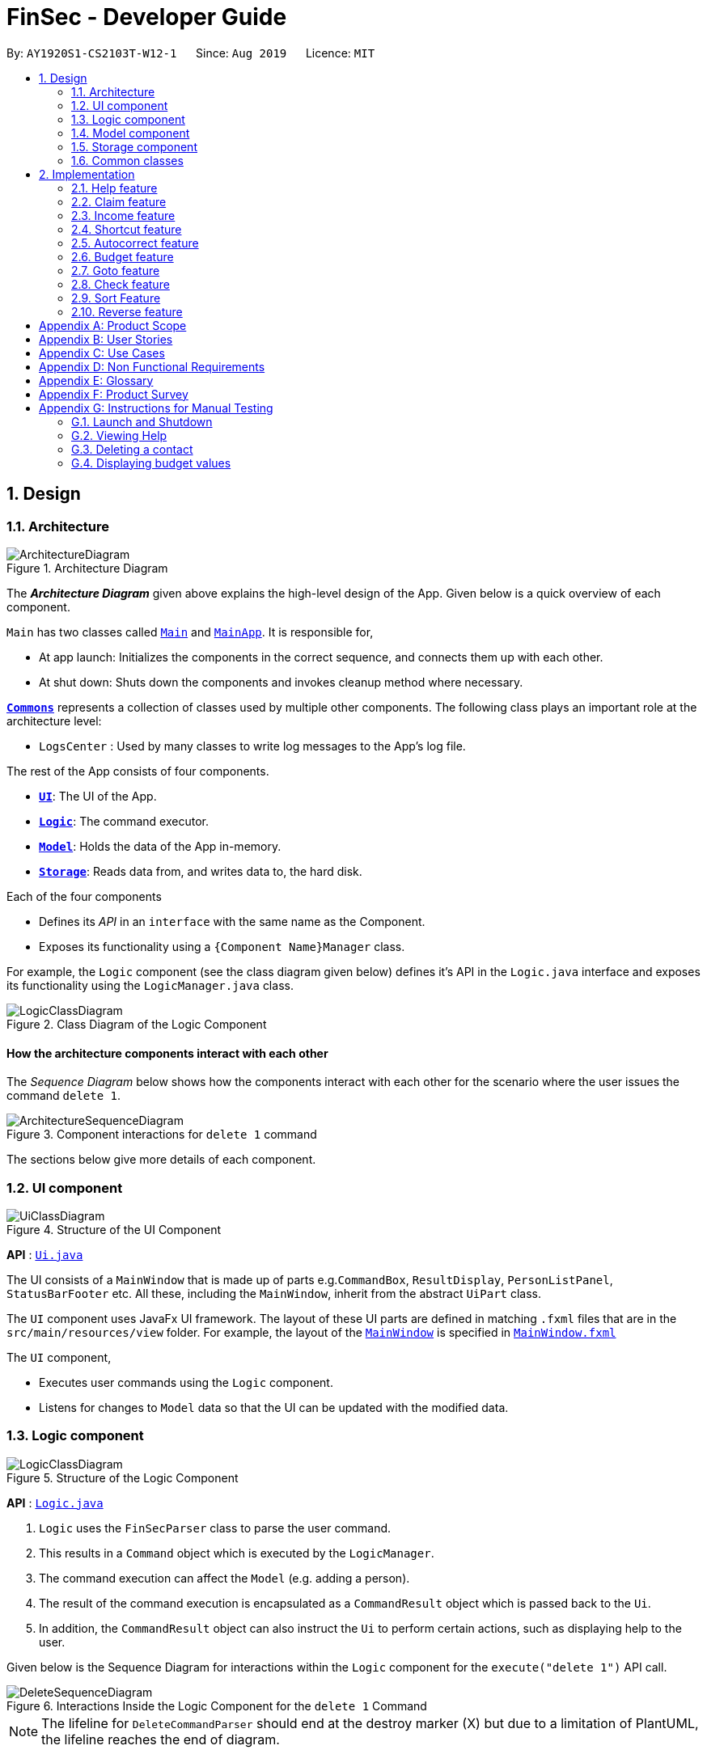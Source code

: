 = FinSec - Developer Guide
:site-section: DeveloperGuide
:toc:
:toc-title:
:toc-placement: preamble
:sectnums:
:imagesDir: images
:stylesDir: stylesheets
:xrefstyle: full
ifdef::env-github[]
:tip-caption: :bulb:
:note-caption: :information_source:
:warning-caption: :warning:
endif::[]
:repoURL: https://github.com/AY1920S1-CS2103T-W12-1/main

By: `AY1920S1-CS2103T-W12-1`      Since: `Aug 2019`      Licence: `MIT`

== Design

[[Design-Architecture]]
=== Architecture

.Architecture Diagram
image::ArchitectureDiagram.png[]

The *_Architecture Diagram_* given above explains the high-level design of the App. Given below is a quick overview of each component.

`Main` has two classes called link:{repoURL}/src/main/java/seedu/address/Main.java[`Main`] and link:{repoURL}/src/main/java/seedu/address/MainApp.java[`MainApp`]. It is responsible for,

* At app launch: Initializes the components in the correct sequence, and connects them up with each other.
* At shut down: Shuts down the components and invokes cleanup method where necessary.

<<Design-Commons,*`Commons`*>> represents a collection of classes used by multiple other components.
The following class plays an important role at the architecture level:

* `LogsCenter` : Used by many classes to write log messages to the App's log file.

The rest of the App consists of four components.

* <<Design-Ui,*`UI`*>>: The UI of the App.
* <<Design-Logic,*`Logic`*>>: The command executor.
* <<Design-Model,*`Model`*>>: Holds the data of the App in-memory.
* <<Design-Storage,*`Storage`*>>: Reads data from, and writes data to, the hard disk.

Each of the four components

* Defines its _API_ in an `interface` with the same name as the Component.
* Exposes its functionality using a `{Component Name}Manager` class.

For example, the `Logic` component (see the class diagram given below) defines it's API in the `Logic.java` interface and exposes its functionality using the `LogicManager.java` class.

.Class Diagram of the Logic Component
image::LogicClassDiagram.png[]

[discrete]
==== How the architecture components interact with each other

The _Sequence Diagram_ below shows how the components interact with each other for the scenario where the user issues the command `delete 1`.

.Component interactions for `delete 1` command
image::ArchitectureSequenceDiagram.png[]

The sections below give more details of each component.

[[Design-Ui]]
=== UI component

.Structure of the UI Component
image::UiClassDiagram.png[]

*API* : link:{repoURL}/src/main/java/seedu/address/ui/Ui.java[`Ui.java`]

The UI consists of a `MainWindow` that is made up of parts e.g.`CommandBox`, `ResultDisplay`, `PersonListPanel`, `StatusBarFooter` etc. All these, including the `MainWindow`, inherit from the abstract `UiPart` class.

The `UI` component uses JavaFx UI framework. The layout of these UI parts are defined in matching `.fxml` files that are in the `src/main/resources/view` folder. For example, the layout of the link:{repoURL}/src/main/java/seedu/address/ui/MainWindow.java[`MainWindow`] is specified in link:{repoURL}/src/main/resources/view/MainWindow.fxml[`MainWindow.fxml`]

The `UI` component,

* Executes user commands using the `Logic` component.
* Listens for changes to `Model` data so that the UI can be updated with the modified data.

[[Design-Logic]]
=== Logic component

[[fig-LogicClassDiagram]]
.Structure of the Logic Component
image::LogicClassDiagram.png[]

*API* :
link:{repoURL}/src/main/java/seedu/address/logic/Logic.java[`Logic.java`]

.  `Logic` uses the `FinSecParser` class to parse the user command.
.  This results in a `Command` object which is executed by the `LogicManager`.
.  The command execution can affect the `Model` (e.g. adding a person).
.  The result of the command execution is encapsulated as a `CommandResult` object which is passed back to the `Ui`.
.  In addition, the `CommandResult` object can also instruct the `Ui` to perform certain actions, such as displaying help to the user.

Given below is the Sequence Diagram for interactions within the `Logic` component for the `execute("delete 1")` API call.

.Interactions Inside the Logic Component for the `delete 1` Command
image::DeleteSequenceDiagram.png[]

NOTE: The lifeline for `DeleteCommandParser` should end at the destroy marker (X) but due to a limitation of PlantUML, the lifeline reaches the end of diagram.

[[Design-Model]]
=== Model component

.Structure of the Model Component
image::ModelClassDiagram.png[]

*API* : link:{repoURL}/src/main/java/seedu/address/model/Model.java[`Model.java`]

The `Model`,

* stores a `UserPref` object that represents the user's preferences.
* stores the FinSec data.
* exposes an unmodifiable `ObservableList<Person>` that can be 'observed' e.g. the UI can be bound to this list so that the UI automatically updates when the data in the list change.
* does not depend on any of the other three components.

[NOTE]
As a more OOP model, we can store a `Tag` list in `Address Book`, which `Person` can reference. This would allow `Address Book` to only require one `Tag` object per unique `Tag`, instead of each `Person` needing their own `Tag` object. An example of how such a model may look like is given below. +
 +
image:BetterModelClassDiagram.png[]

[[Design-Storage]]
=== Storage component

.Structure of the Storage Component
image::StorageClassDiagram.png[]

*API* : link:{repoURL}/src/main/java/seedu/address/storage/Storage.java[`Storage.java`]

The `Storage` component,

* can save `UserPref` objects in json format and read it back.
* can save the FinSec data in json format and read it back.

[[Design-Commons]]
=== Common classes

Classes used by multiple components are in the `seedu.address.commons` package.

== Implementation

This section describes some important details on how the features are implemented

=== Help feature
The `help` command allows for users to generate a `**HelpCommand**` object in FinSec. It then provides one of various
types of help dependant on the request of the user.

The format for the `help` command is as follows:

 help cmd/<COMMAND> type/<TYPE>

==== Overview

The `help` mechanism is facilitated by `**HelpCommand**` and `**HelpCommandParser**`, taking in the following inputs from the
user: `SecondaryCommand` and `Type`.
After the parameters have been parsed, the relevant `**CommandResult**` object will be instantiated based on the input `Type` and pertaining to the input `SecondaryCommand`.

==== Current Implementation

The activity diagram below shows how it would look like from a user's point of view during the creation of a `**HelpCommand**` object.

<<helpActDiagram>> describes the workflow of FinSec when the `help` command
command is entered.
[[helpActDiagram]]
[reftext="Figure 2.1.2.1"]
[caption="Figure 2.1.2.1: "]
.Activity diagram of the `help` command
image::DG-HelpActivityDiagram.PNG[width="800"]

The series of steps below explain the process and current implementation of the `help` command.

*Step 1 :* The user requests for help.

*Step 2 :* The `**HelpParser**` then calls the execute function of the `**HelpCommand**`.

*Step 3 :* The `**HelpCommand**` then returns a `**CommandResult**` based on what parameters the user enters.

* If no parameters are entered, the `**HelpCommand**` class returns with a `**CommandResult**` requesting to show a basic `helpWindow`
* If the incorrect parameters are entered, an error message will be sent as feedback to the user in the `**CommandResult**`

*Step 4 :* If the correct parameters are entered, the appropriate type of help is given.

* If the user chooses `brief`, a brief description will be returned as feedback to the user in the `**CommandResult**`
* If the user chooses `guide`, the `**HelpCommand**` class accesses the `**WebLinks**` class to get the String value of the respective command. It then utilises your default web browser to open up the FinSec User Guide and centers on the requested command.
* If the user chooses `api`, the `**HelpCommand**` class accesses the `**ApiLinks**` class to get the String value of the respective command. It then generates an API.html file of the requested command on the local system and accesses it.

*Step 5 :* The `help` command resolves

==== Why was it implemented this way?
With regards to help, the current implementation was sorely lacking. The only way the user could get useful help was to access the User Guide which requires an internet connection.
This meant that there was basically no offline help available with regards to command lists or what commands do.
With the multi-faceted approach, the user can control the depth of help and have more options available to them in general.

==== Alternatives Considered

We have considered between two differing help philosophies.

.Help philosophies
[options="header,footer"]
|=======================
| Methods of Help 				|	Pros and Cons
| Simplistic Help		  		|	*Pros* : Use as-is. No additional coding required.

                                        	 	*Cons* : Requires an online connection to be able to get help.

| Multi-faceted help				|	*Pros* : Provides multiple types of help .
							*Cons* : There is a risk of over-complicating the `help` function, which would prompt the user to be confused on how to even use the help command.
|=======================
We have settled on adopting the multi-faceted help philosophy as the current implementation of help simply does not cut it. Measures have been taken such as allowing the user to type in `help` with no additional
parameters to display the command list and explain the deeper features of the help command; thus retaining its simplicity.

=== Claim feature

The `add_claim` command allows for admins to register Claims into FinSec.

The format for the `add_claim` command is as follows:

 add_claim d/<DESCRIPTION> c/<CASH AMOUNT> date/<DATE> n/<NAME> p/<PHONE NUMBER>


// tag::addClaim_feature[]
==== Adding a Claim

*Overview*

The add claim `add_claim` mechanism is facilitated by `AddClaimCommand` and `AddClaimCommandParser`, taking in the
following input from the user: `Description`, `Amount`, `Date` and `Name`, which will construct `Claim` objects.

.Add Claim Command Sequence Diagram
image::AddClaimSequenceDiagram.png[]

.Add Claim Command Sequence Diagram (extension)
image::AddClaimSequenceDiagram_Model.png[]

The `AddClaimCommandParser` implements `Parser` with the following operation:

* `AddClaimCommandParser#parse()` - This operation takes in a String input from the user that will create `Claim`
objects based on the prefixes 'd/', 'c/', 'date/', 'n/' and 't/'. The String value after the individual prefixes will
create the respective object: d/`description`, c/`amount`, date/`date`,  n/`name` and t/`tags`. A regex validation
check will be imposed upon the creation of each argument. Any checks that fails the validation would prompt the user on
the failed component.

For example:

** `date` uses `ParseUtil#parseDate()` to ensure that the date entered is in the correct format of DD-MM-YYYY. The
date also has to be a valid date _(29-02-2019 is invalid but 29-09-2016 is valid)_.

** `amount` uses `ParserUtil#parseAmount()` to ensure that cash amount would only contain numbers and a maximum of
2 decimal places.

** After validation checks are completed with no errors, a `Claim` object will be constructed with `Id`, `Description`,
`Amount`, `Date`, `Name` and `Tags` as the parameters.

** `AddClaimCommandParser` will then return an `AddClaimCommand` object with `Claim` as its attribute.

** `AddClaimCommand#execute` will check against all existing contacts against the input `name` to make sure
the contact exists.

.Add Claim Command Activity Diagram
image::AddClaimActivityDiagram.png[]

The above activity diagram models the workflow of the addition of a claim.

*Example*

Given below is an example usage scenario of how `add_claim` mechanism behaves at each step.

*Step 1:* The user executes:
....
add_claim n/Melissa d/Logistics for Sports Day c/150.60 date/21-12-2019
....
This is intended to add a `Claim` of $150.60 for Logistics for Sports Day by Melissa.

*Step 2:* `LogicManager` uses `FinSecParser#parse()` to parse input from the user.

*Step 3:* `FinSecParser` determines which command is being used and creates the respective parser. In this case,
`AddClaimCommandParser` is being created and the user's input will be passed in as a parameter.

*Step 4:* `AddClaimCommandParser` will do a validation check on the user's input before creating and returning a
`AddClaimCommand` object with `Claim` as its attribute.

*Step 5:* `LogicManager` will execute `AddClaimCommand#execute()`, checking whether there is an existing Claim and also
whether there is an existing contact for the claim, then adding the `PendingClaim` into the `Model` which is handled by the
`ModelManager`.

*Step 6:* During the addition of claim into the `UniqueClaimsList` in `FinSec`, `FinSec#addClaimIntoContact` will also
be called, adding the `Id` of the claim to the associated contact's `claims`.

*Step 7:* `AddClaimCommand` will return a `CommandResult` to the `LogicManager` which will then be returned back to
the user.

During the design of our `add_claim` function, specifically its association with `Contacts`, we considered other
alternatives as well.

.add_claim alternatives
[options="header,footer"]
|=======================
| Design Consideration | Pros and Cons
| Adding the claim into contact by its Id |
*Pros* : Since each claim has an unique Id, it can easily be retrieved from `UniqueClaimsList` _(returned from
`FinSec#getClaimList()`)_. This reduces coupling when the claim is to be changed _(eg. gets approved)_.

*Cons* : Every time we retrieve a claim using its `Id`, we have to search through the whole `UniqueClaimsList` to find
the associated claim. As the list gets bigger and the more claims we have to search for an individual contact, this
may take more time.

| Adding the claim into contact by its object |
*Pros* : This allows the claim to be stored inside the contact itself, thus is easily accessible.

*Cons* : It is more difficult ensuring that both the same claim in the contact and in the `UniqueClaimsList` remains
exactly the same to each other when one of them is changed.

|=======================

We have decided to opt for the first option primarily because it reduces the number of potential bugs and the
complexities involved. Moreover, as we are trying to push a Minimum Viable Product, the implementation is still fast
enough for small-scale organisations to pick up our app and use it, minimising the cons.

==== Approving a Claim

This feature allows the user to approve a `PendingClaim` from the `UniqueClaimList` through its index.

The approve claim feature is facilitated by the `ApproveClaimCommandParser` and the `ApproveClaimCommand`.

The `ApproveClaimCommand` is part of the logic component of our application. It interacts with the model and storage
components of our application.

==== Rejecting a Claim

This feature allows the user to reject a `PendingClaim` from the `UniqueClaimList` through its index.

The approve claim feature is facilitated by the `RejectClaimCommandParser` and the `RejectClaimCommand`.

The `RejectClaimCommand` is part of the logic component of our application. It interacts with the model and storage
components of our application.


// end::addClaim_feature[]
=== Income feature

The `add_income` command allows for users to register new `Income` objects into FinSec.

The format for the `add_income` command is as follows:

....
`add_income d/<description> c/<cash amount> date/<date> n/<name> p/<phone number>`
....

==== Adding an Income

*Overview*

The add income `add_income` mechanism is facilitated by `AddIncomeCommand` and `AddIncomeCommandParser`. It takes in the following input from the user:
`description`, `cash amount`, `name` and `phone number`, which will construct individual objects that construct an `Income` object.

The `AddIncomeCommandParser` implements `Parser` with the following operation:


* `AddIncomeCommandParser#parse()` - This operation will take in a `String` input from the user that will create individual objects based on the prefixes 'd/', 'c/', 'date/', 'n/' and 'p/'. The `String` value after the individual prefixes will create
the respective object: d/ `description`, c/ `cash amount`, date/`date`,  n/ `name` and p/ `phone`. A validation check will be imposed upon the creation of each object. Any checks that fails the validation would prompt the user on the failed component.
For example:

** `cash amount` would use `ParserUtil#parseAmount()` to ensure that cash amount would only contain numbers and a maximum of 2 decimal places.

** `phone` would use `ParserUtil#parsePhone()` to ensure that the phone number entered would only contain numbers that are at least 3 numbers long.

** `date` would use `ParseUtil#parseDate()` to ensure that the date entered is in the correct format of DD-MM-YYYY.

* After validation checks are completed with no errors, an `Income` object is then constructed with `description`, `cash`, `date`, `name` and `phone` as the parameters.

* `AddIncomeCommandParser` would then return a `AddIncomeCommand` object with `Income` as the parameter.

*Example*

Given below is an example usage scenario of how `add_income` mechanism behaves at each step.

*Step 1:* The user executes `add_income d/shirt sales c/100.05 date/11-11-2019 n/John Doe p/91111111` to add an income of $100.05 of shirt sales received from John Doe who is contactable at 91111111.

*Step 2:* `LogicManager` would use `FinSecParser#parse()` to parse input from the user.

*Step 3:* `FinSecParser` would determine which command is being used and creates the respective parser. In this case, `AddIncomeCommandParser` is being created and the user's input would be passed in as a parameter.

*Step 4:* `AddIncomeCommandParser` would do a validation check on the user's input before creating and returning a `AddIncomeCommand` object with `Income` as the parameter.

*Step 5:* `LogicManager` would use `AddIncomeCommand#execute()` to add the `Income` into the `Model` which is handled by the `ModelManager`.

*Step 6:* `AddIncomeCommand` would return a `CommandResult` to the `LogicManager` which would then be returned back to the user.

.Add Income Command Sequence Diagram
image::AddIncomeSequenceDiagram.png[]

==== Deleting an Income

This feature allows the user to delete an income entry from the Unique Incomes List through its index.

The delete income feature is facilitated by the `DeleteIncomeCommandParser` and the `DeleteIncomeCommand`.

The delete income command is part of the logic component of our application. It interacts with the model and storage components of our application.

*Overview*

The `DeleteIncomeCommandParser` implements `Parser` with the following operation:

* `DeleteIncomeCommandParser#parse()` - This operation will take in a `int` input from the user which will delete the income entry at the index which has entered.
Any invalid format of the command will be prompted by the command parser.

*Current Implementation*

The delete income feature is executed by the `DeleteIncomeCommand`. Currently, the deletion of any income entry is done based on the `INDEX` of the income entry.

During the design of our delete function, we considered between two alternatives.

.Delete function alternatives
[options="header,footer"]
|=======================
| Design Consideration | Pros and Cons
| Deletion by Index (Current Choice)   | *Pros* : Since each income has a unique index, any deletion by the index is less prone to bugs and easier to implement.

                                        *Cons* : User will have to scroll the income list for the income entry and look for its index which can be inconvenient.

| Deletion by Income description     | *Pros* : It may be more intuitive for users to delete an income through the description of the income.

                                        *Cons* : Incomes of different entries can have similar description. The user would eventually still have to look through the income list.
|=======================

We have decided to opt for the first option primarily because it reduces the number of potential bugs and the complexities involved when taking into account the different cases and scenarios upon using deletion by income description.


==== Editing an Income

This feature allows the user to edit any attribute of the income entries. There are a total of five attributes for each entry, the description of the income, the amount of money received, the date it was received, the name of the person / organisation the user
received the money from and the contact number. The user can edit at least one and up to all attributes.

The edit income feature is facilitated by the `EditIncomeCommandParser` and the `EditIncomeCommand`.

The edit command is part of the logic component of our application. It interacts with the model component of our software architecture.

*Overview*

The `EditIncomeCommandParser` implements `Parser` with the following operation:

* `EditIncomeCommandParser#parse()` - This operation will take in an `int` input and one to five `String` input(s) from the user that will alter the attributes of current income entries based on the prefixes 'd/', 'c/', 'date/', 'n/', 'p'. The `String`
value after the individual prefixes will alter the respective attribute it corresponds to: 'd/' for `Description`, 'c/' for `Amount`, 'date/' for `Date`, 'n/' for `Name` and 'p/' for `Phone`. A validation check will be imposed upon editing of each object. Any checks that fails
the validation would prompt the user on the failed component.

*Current Implementation*

Here is an example of a step-by-step process on how the edit command alters an attribute of the income entry. For each step, you may follow the activity diagram at the end of this section to better understand the flow of events within FinSec when an edit_income command is entered.

*Step 1 :* The user launches the application and navigates to the income page. There is a list of existing income entries in FinSec.

*Step 2 :* The user then wishes to alter the income description of the second entry in the income list to "Fundraising". He then types `edit_income 2 d/Fundraising` into the Command Line Interface(CLI) and executes it.

*Step 3 :* The FinSecParser (refer to logic) then reads in these attributes that have been entered and proceeds to alter the attributes of the income entry in the given index. Each attribute will be validated.

*Step 4 :* The FinSecParser then creates a new EditIncomeCommand based on the input of the user. When the EditIncomeCommand is executed, it interacts with the Model architecture by calling the setIncome method. The setIncome method replaces the current income entry with the new income entry containing all the desired attributes. The income entry is now updated.

//enter activity diagram for edit income

// tag::shortcutfeature[]
=== Shortcut feature

This feature gives the user an option to create a shortcut when an unknown command is entered into FinSec.

*Overview*

To enable an easy implementation of this feature, we have created a TreeMap to store the default commands and shortcuts in the `FinSecParser`. Each command and shortcut have their Command Word stored as they key value (so as to ensure there are no duplicates) and Command task as the values.

All default commands and shortcuts are also initialised as `CommandItem` objects which would be handled by the `Model Manager` class whenever we add or delete a shortcut. Command classes such as `ShortCutRequestCommand`, `CreateShortcutCommand` and `NoShortCutCommand` are created to facilitate the
implementation of the shortcut feature.

When a user enters a command, `FinSecParser` would parse the input and check if the first word of the input is in the TreeMap key set. If the command word is not in the key set, FinSec would create a `ShortCutRequestCommand` and return the `ShortCutRequestCommand` object with `CommandWord` as the parameter.

*Example*

Given below is an example usage scenario of how the shortcut feature mechanism behaves at each step.

*Step 1 :* The user launches FinSec for the first time. The `FinSecParser` will be initialised. All the default commands will be added to the TreeMap using `FinSecParser#initialiseDefaultCommands()`. Previously created shortcuts would be added to the TreeMap from the constructor of the `FinSecParser`, where the ObservableList<CommandItem> will be the parameter.

*Step 2 :* The user enters an unknown command that is not recognised by FinSec. FinSec then returns a `ShortCutRequestCommand`.

*Step 3 :* `ShortCutRequestCommand` is executed in `LogicManager` and LogicManager would save the command word in a Stack. A `CommandResult` with a new Boolean value of "createShortCut" is then returned to `MainWindow` to display the result of the entry. The `CommandResult#isCreateShortCut()` sets the `MainWindow#unknownEntry` to true.

*Step 4 :* Since now the boolean value of `MainWindow#unknownEntry` is true, the next input would use a different execute command. Instead of the usual method `LogicManager#execute(String command)`, the next input would be executed by `LogicManager#executeUnknownInput(String command)`. Hence, if the subsequent input by the user is `n`, a `NoShortCutCommand` would be executed
and it would return a `CommandResult` with a false value of `createShortCut` which would reinstate back the normal state of FinSec.

*Step 5 :* If the user enters a value other than `n`, the `LogicManager#executeUnknownInput(String command)` would call `FinSecParser#checkCommand(String currentInput, String prevInput)` to check if the command is existing or not. If the command is existing, it would return another `ShortCutRequestCommand` object with the same input. However, if a valid default command is entered, a new `CreateShortCutCommand` object is returned (go back to *Step 3*).

* The code snippet below shows the `FinSecParser#checkCommand(String currentInput, String prevInput)` method +

[source, java]

XYSeries public Command checkCommand(String currentInput, String prevInput) {
        if (FinSecParser.commandList.containsValue(currentInput)) {
            FinSecParser.commandList.put(prevInput, FinSecParser.commandList.get(currentInput));
            return new CreateShortCutCommand(FinSecParser.commandList.get(currentInput), prevInput);
        } else {
            return new ShortCutRequestCommand(currentInput);
        }
    }

*Step 6 :* When a `CreateShortCutCommand` object is returned, it is executed in `LogicManager` and `LogicManager` would use `CreateShortCutCommand#execute()` to add the `CommandItem` into the `Model` which is handled by the `ModelManager`.

*Step 7 :* `CreateShortCutCommmand` would then return a `CommandResult` to the `LogicManager` which would then be returned back to the user.

The following diagrams summarises what happens when a user executes an unknown command:

<<ShortcutDiagram>> is the activity diagram when a user inputs an unknown command
[[ShortcutDiagram]]
[reftext="Figure 2.4.1"]
[caption="Figure 2.4.1: "]
.ActivityDiagram when a user inputs an unknown command
image::ShortcutActivityDiagram.png[width="400"]

<<CreateShortCutDiagram>> shows the UML diagram of the flow of logic when a user creates a shortcut to a valid command
[[CreateShortCutDiagram]]
[reftext="Figure 2.4.2"]
[caption="Figure 2.4.2: "]
.UML diagram when a user creates a shortcut
image::CreateShortCutDiagram.png[width="400"]



==== Why was it implemented this way?

In order for us to create new Command Words that gives the same functionality of a default command, it was imperative for us to create a CommandItem class that creates an object for every command with the String attributes of `CommandWord` and `CommandTask`. This way, it was possible to
create more commands as the user uses the application.

Now with creation of new commands being made possible, we have to decide how we were going to store the list of commands for frequent reference to ensure a bug-free implementation of this feature.

We considered between two alternatives.

.Data structure to store commandWord and commandTask alternatives
[options="header,footer"]
|=======================
| Data Structure Consideration | Pros and Cons
| TreeMap (Current Choice)   | *Pros* : Since each commandWord has 2 attributes, `commandWord` and `commandTask`, this data structure was perfect for storing commands and newly created shortcuts.
                                        Furthermore, since we have to look up this TreeMap frequently, a TreeMap would improve the performance of the application since the retrieval speed of a TreeMap is extremely fast.

                                        *Cons* : A TreeMap is not as intuitive to implement compared to an ArrayList or List.

| ArrayList     | *Pros* : It may be more intuitive to implement an ArrayList.

*Cons* : Since we have to look up the list of commands frequently, the use of an ArrayList would significantly lower the performance of FinSec. This might negatively affect user experience.
|=======================

We have decided to opt for the first option primarily because it significantly improves the performance of the application.

// end::shortcutfeature[]

=== Autocorrect feature

This feature gives the user a dropdown list of suggestions when he is typing his entry.

*Overview*

In order for an easy implementation of this feature, we have created a new class `AutocorrectTextField` that extends `TextField` that would be loaded into the MainWindow when the user starts the application.

The `AutocorrectTextField` has 2 attributes, `suggestionCommands` and `addSuggestions` which are Sets of String values to be displayed to the user upon entering their commands. `suggestionCommands` would give the list of suggestions and `addSuggestions` would give the list of additional suggestions such as `n/John Doe` for ease of use for the users.

The list of commands can be easily retrieved using the method `FinSecParser#getCommandList().keySet()` while the list of additional suggestions can be retrieved from `SuggestionsStorage#getSuggestions()`.

Currently, when the user adds a `Contact`, a new `AutocorrectSuggestion` would be created and added to the `Model` by the `ModelManager`. The `AutocorrectSuggestion` that would be created will be in the `String` "add_claim n/<Contact.fullname()>". This would ease the addition of claims into FinSec since that a user is not able to add a claim if the contact does not exist.

*Example*

Given below is an example usage scenario of how the AutoCorrect feature mechanism behaves at each step.

*Step 1 :* The user starts typing add_contact into FinSec. Since that add_contact is a default command, it would already be in the Set of Strings in `AutocorrectTextField#suggestionCommands` and it would trigger the method `AutocorrectTextField#changed()` and the suggestions would be loaded into the UI in the `MainWindow`.

*Step 2 :* The user adds a contact into FinSec and the method `AddContactCommand#execute()` is executed.

* The code snippet below shows the `AddContactCommand#execute()` method +

[source, java]

XYSeries  public CommandResult execute(Model model) throws CommandException {
        requireNonNull(model);
        if (model.hasContact(toAdd)) {
            throw new CommandException(MESSAGE_DUPLICATE_PERSON);
        }
        model.addContact(toAdd);
        //adding the contact's name into the suggestion list.
        AutocorrectSuggestion addName = new AutocorrectSuggestion("add_claim n/" + toAdd.getName().fullName);
        model.addAutocorrectSuggestion(addName);
        return new CommandResult(String.format(MESSAGE_SUCCESS, toAdd));
    }


*Step 3 :* An `AutocorrectSuggestion` object is created with the parameter "add_claim n/contact.getName().fullName".

*Step 4 :* The newly created `AutocorrectSuggestion` object is added into `Model` and handled by the `ModelManager`.

*Step 5 :* As the `AutocorrectTextField` is refreshed, the newly updated list of suggestions would be loaded by the methods `FinSecParser#getCommandList().keySet()` and `SuggestionsStorage#getSuggestions()` and ready to display for the next user input.


=== Budget feature

The `budget` command allows for users to Generate a `**Budget**` object in FinSec. It also creates a `**BudgetGraph**`
object and displays it via the User Interface.

==== Overview
The `**Budget**` feature relies primarily on the `**Claim**` and `**Income**` features, and serves as an extension to
calculate their difference.
The `**Budget**` object calculates the cash amount values of all existing `**Income**` objects and all cash amount
values of `**Claims**` that have a status of 'approved'.
It then returns the difference in values as the budget value and creates a graph detailing the statistics for the month.

==== Current Implementation
<<budgetSeqDiagram>> is a sequence of steps that illustrates the interaction between various classes when the `budget`
command is entered.
[[budgetSeqDiagram]]
[reftext="Figure 2.6.2.1"]
[caption="Figure 2.6.2.1: "]
.Execution sequence of the `budget` command
image::BudgetSequenceDiagram.png[width="800"]

*Step 1 :* The `budget` command is passed on to the `**LogicManager**` as commandText +

*Step 2 :* The `**LogicManager::execute**` method then calls `**FinSecParser::parseCommand**` which receives the user
input (`budget`) as a parameter. +

*Step 3 :* FinSecParser then references the various command words and identifies the command to be a `budget` command
. It then calls the `**BudgetCommand**` class.

*Step 4 :* This newly created `**BudgetCommand**` object is returned to the `**LogicManager**` class, which then calls the
`**BudgetCommand::execute**` method.

*Step 5 :* The `**BudgetCommand**` then interacts with the model component of our software architecture to create a
filteredList of all `**Income**` and `**Claim**` objects using the `**model.getFilteredClaimList()**` and `**model
.getFilteredIncomeList()**` methods.

*Step 6 :* It instantiates a `**Budget**` object which contains methods such as `**calculateTotalExpenses()**` and
`**calculateBudget()**` to calculate the amount values of all the `**Claims**`, `**Incomes**` and thus use them to find
the budget amount. +
A `**BudgetGraph**` object is also created in parallel (Details expanded upon below)

*Step 7:* The `**BudgetCommand::execute**` finally completes by constructing a message string containing all these
values and returning a new `**CommandResult**` with the specific message string to its calling method which is
`**LogicManager::execute**`.

*Step 8 :* `**LogicManager::execute**` method returns a `**CommandResult**` to the calling method which is
`**MainWindow::executeCommand**`.

*Step 9 :* The specific feedback is then retrieved through `**CommandResult::getFeedbackToUser**` and set in the result
display of the MainWindow. +

While creating the `**Budget**` object, a `**BudgetGraph**` object is also created in parallel. The activity diagram
below
shows how it would look like from a user's point of view.

<<budgetActDiagram>> describes the workflow of FinSec when the `budget` command is entered.
[[budgetActDiagram]]
[reftext="Figure 2.6.2.2"]
[caption="Figure 2.6.2.2: "]
.Activity diagram of the `budget` command
image::DG-BudgetActivityDiagram.PNG[width="800"]

The series of steps below demonstrates what the `**BudgetGraph**` object does in parallel to Step 6 above.

*Step 6a :* At the same time the `**Budget**` object is created, the `**BudgetGraph**` object is also instantiated,
which is
basically an XY-graph.

*Step 6b :* The `**BudgetGraph**` object creates a dataset by taking in the list of `**Claims**` and `**Incomes**` and
parsing
them to the `**ClaimPlotter**`, `**IncomePlotter**` and `**BudgetPlotter**` classes.

*Step 6c :* The 3 plotter classes then filter their respective lists to create new lists for the current month and start adding the points to the series.

The code snippet below shows the `**ClaimPlotter::plotClaims**` method +

[source, java]

   XYSeries plotClaims() {
        Double amountToAdd;
        findClaimValueAtStartOfMonth();
        claimSeries.add(1, startingExpenses);
        double currentExpenses = startingExpenses;
        List<Claim> approvedClaimsInCurrentMonthList = findApprovedClaimsInCurrentMonth();
        for (int day = 2; day <= 30; day++) {
            for (Claim claim : approvedClaimsInCurrentMonthList) {
                if (claim.getDate().date.getDayOfMonth() == day) {
                    amountToAdd = Double.parseDouble(claim.getAmount().value);
                    assert amountToAdd >= 0 : "A negative claim value managed to get into the claim list";
                    currentExpenses += amountToAdd;
                    currentExpenses = Math.round(currentExpenses * 100) / 100.0;
                }
            }
            claimSeries.add(day, currentExpenses);
        }
        return claimSeries;
    }

*Step 6d :* Once the 3 series have been returned, the plotter classes then return the completed dataset to the
`**BudgetGraph**` class which then renders the image.

*Step 6e :* The `**BudgetCommand::execute**` method then calls the `**BudgetGraph::displayBudgetGraph**` method to
display the graph image.



==== Why was it implemented this way?
With so many claims and incomes, all having differing dates, it can be hard to keep track of how much money one should have on hand at any one time.

* We felt that while knowing how much our prospective budget would be is good, knowing it over a range of time (such as a month in the case of `**BudgetGraph**`) would help with better planning

* We also wanted to keep track of the history of said `**Claims**` and `**Incomes**` and doing it over a 1 month period
ensures there will not be too visual data cluttering the screen.

==== Design Considerations

We have considered between two differing graph designs.

.Graph Designs
[options="header,footer"]
|=======================
| Graph Design Considerations 			|	Pros and Cons
| Single Graph (Current Choice)  		|	*Pros* : Clean and clutter-free display.

                                        	 	*Cons* : It does not display as much data

| Separate Graphs based on Organisation Tags    |	*Pros* : Displays all relevant data that the user can possibly ask for

							*Cons* : Opening a multitude of graphs will visually clutter the screen with data unless more parsing is done to sort out which graphs are required
|=======================
We have settled on adopting a single-graph approach as having multiple graphs open can lead to the user being overwhelmed by unnecessary data, and the code needed to achieve this result satisfactorily would be too convoluted.

// tag::gotofeature[]
=== Goto feature
This section describes the different Views that Goto can bring a user to. It includes an overview of the goto details and how users can interact
with goto based on commands implemented with the revamp of the original list feature.
It also provides some design considerations to give users an insight of how the current solutions are worked out.

==== Overview
There are various message attributes in goto command: `MESSAGE_SUCCESS_CONTACTS`, `MESSAGE_SUCCESS_CLAIMS`, `MESSAGE_SUCCESS_INCOMES`, `MESSAGE FAILURE`,
`MESSAGE_USAGE` that informs the user if the changing of View is successful. The attribute `View` is also stored as an attribute
of the command. It is taken in as the parameter and the index of this View determines the list that will be shown in the MainWindow.

==== Current Implementation
Figure 2.4.2.1 is a sequence of steps that illustrates the interaction between various classes when the `goto` command is entered.
`goto claims`

<<gotoSeqDiagram>> is a sequence of steps that illustrates the interaction between various classes when the `goto contacts`
command is entered.
[[gotoSeqDiagram]]
[reftext="Figure 2.4.2.1"]
[caption="Figure 2.4.2.1: "]
.Execution sequence of the `goto contacts` command
image::GotoSequenceDiagram.png[width="800"]

1) The only parameter after the goto command in the user input is passed into the LogicManager::execute method of the LogicManager instance. +

2) The LogicManager::execute method calls FinSecParser::parseCommand which receives the user input as a parameter. +

* This user input which is in `String` format is then formatted, the first word before the space is taken as the command word
and the rest of the String is grouped together as the argument that will be used later by the GotoCommandParser.
* With the command word determined, the FinSecParser instance identifies the command as a `goto` command and constructs an
instance of the GotoCommandParser.

3) FinSecParser calls the GotoCommandParser::parse method. This instance of GotoCommandParser then takes in the rest of the string,
in this case: `claims` +

* A `View` instance is then created when the ParserUtil:parseView method is called. This method takes in the argument from the GotoCommandParser::parse method parameter
and returns a GotoCommand with the View instance. This View forms the gotoView attribute of this specific GotoCommand instance.

* When the argument for the GotoCommandParser::parse method is not recognised or present, a `ParseException` will be thrown with an error
message that asks for the proper usage of the goto Command.

4) This newly created GotoCommand object is returned to the LogicManager instance through the GotoCommandParser and FinSecParser objects.

5) In the LogicManager object, it then calls the `GotoCommand::execute` method

* The method takes in a `Model` object to access the application’s data context, the general storage of data for the application

* The activity diagram below shows the `GotoCommand::execute` method +

<<gotoActDiagram>> is the activity diagram of the goto command
[[gotoActDiagram]]
[reftext="Figure 2.5.2.2"]
[caption="Figure 2.5.2.2: "]
.ActivityDiagram
image::GotoActivityDiagram.png[width="800"]


* The model parameter passed into the `GotoCommand::execute` method is checked to be not null is made before the rest of the method continues.

* The `View::getIndex` method is then called to determine the gotoView for this current `GotoCommand` instance. There are 3 alternatives for
this command. They are `1, 2, 3`. These indexes refer to `contacts`, `claims` and `incomes` respectively.

6) Depending on which alternative is chosen based on the index of the gotoView, the `model` instance will then be updated with the correct list
of items.

* If the user wants to go to contacts, the `Model::updateFilteredContactList` method is called with a true predicate as the argument

* If the user wants to go to claims, the `Model::updateFilteredClaimList` method is called with a true predicate as the argument

* If the user wants to go to incomes, the `Model::updateFilteredIncomeList` method is called with a true predicate as the argument

* If the index that was retrieved through the `Model::getIndex` method is invalid or not within these 3 numbers, then a `CommandException` will
be thrown with the `MESSAGE_FAILURE` static attribute.

7) This `GotoCommand::execute` method completes by returning a new `CommandResult` with the specific success message to its calling method
which is `LogicManager::execute`.

8) `LogicManager::execute` method returns a `CommandResult` to the calling method which is `MainWindow::executeCommand`

* The specific feedback is then retrieved through `CommandResult::getFeedbackToUser` and set in the result display of the MainWindow.

==== Why was it implemented this way?
Our application allows for adding of claims and incomes, which are the extra features in comparison to the original AddressBook. Therefore, instead
of placing all of them into the same list

* We found the need to split them into 3 separate lists instead of placing them in the same window where a user sees 3 lists cluttered together.

* We want the user to have a clear command to know that he/she is no longer on the contacts list and has moved on to another list.

* In addition, with these new Views created, upon successful invocation of the `add_contacts`, `add_claim` or `add_income` methods by the user, the UI will
change automatically to either the contact, claims or incomes page. This gives the user a clear indication if the specific entry he/she has added
is successful.

==== Design Considerations

* Change the current list to another, overtaking the same area
** *Advantage*: Cleaner user interface
** *Disadvantage*: Performance issues may arise when the lists get too long and this constant reloading may cause lags
** I decided to proceed with this option because the change in tabs
would allow users to be clear that they are changing a page to the specific list that they want.

* Display 3 lists in the same main page
** Pros: Can see everything in a glance
** Cons: Main page may have performance issues too as the lists all have to be loaded at the same time



// end::gotofeature[]

// tag::checkfeature[]
=== Check feature
This feature is an extended feature of the goto feature because this feature can only be run when
the user is in the claims or contacts page. This command is called when the user wants to check each contact or claim individually.

==== Overview
Just like the Goto Command, there are various message attributes: `MESSAGE_SUCCESS_CONTACT`, `MESSAGE_SUCCESS_CLAIM`, `MESSAGE_FAILURE`,
`MESSAGE_USAGE` that informs the user if the `check` command was successfully executed and if so which individual pop-up is showing. The 2 lists
that will benefit from these are the contacts and claims list. It is to allow the user to see a clear and concise understanding of the
individual claim or contact. It comes in the form of a pop-up that shows the most important attributes that belong to the claim or contact.

==== Current Implementation
The check command takes in a single parameter that is the `Index`.

Figure 2.5.2.1 is a sequence of steps that illustrates the interaction between various classes when the `check` command is entered.

<<checkSeqDiagram>> is a sequence of steps that illustrates the interaction between various classes when the `check 1`
command is entered.
[[checkSeqDiagram]]
[reftext="Figure 2.5.2.1"]
[caption="Figure 2.5.2.1: "]
.Execution sequence of the `check 1` command
image::CheckSequenceDiagram.png[width="400"]

1) The only parameter after the `check` command in the user input is passed into the LogicManager::execute method of the LogicManager instance. +

2) The LogicManager::execute method calls FinSecParser::parseCommand which receives the user input as a parameter. +

* This user input which is in `String` format is then formatted, the first word before the space is taken as the command word
and the rest of the String is grouped together as the argument that will be used later by the CheckCommandParser.
* With the command word determined, the FinSecParser instance identifies the command as a `check` command and constructs an
instance of the CheckCommandParser.

3) FinSecParser calls the CheckCommandParser::parse method. This instance of CheckCommandParser then takes in the rest of the string,
in this case: `1` +

* An `Index` instance is then created when the ParserUtil:parseIndex method is called. This method takes in the argument from the CheckCommandParser::parse method parameter
and returns a CheckCommand with the Index instance. This Index forms the index attribute of this specific CheckCommand instance.

* When the argument for the CheckCommandParser::parse method is not recognised or present, a `ParseException` will be thrown with an error
message that asks for the proper usage of the check Command.

4) This newly created CheckCommand object is returned to the LogicManager instance through the CheckCommandParser and FinSecParser objects.

5) In the LogicManager object, it then calls the `CheckCommand::execute` method

* The method takes in a `Model` object to access the application’s data context, the general storage of data for the application

* The Activity Diagram below shows the `CheckCommand::execute` method +

Figure 2.5.2.2 is the activity diagram of the check command

<<checkActDiagram>> is the activity diagram of the check command
[[checkActDiagram]]
[reftext="Figure 2.5.2.2"]
[caption="Figure 2.5.2.2: "]
.ActivityDiagram
image::CheckActivityDiagram.png[width="400"]

* The model parameter in the `CheckCommand::execute` method is checked to be not null is made before the rest of the method continues.

* The method `UiManager::getState` is called to ensure the state of the current `View` is one of the 2, namely `contacts` or `claims`.

6) Depending on which alternative is chosen based on the index of the gotoView, the `model` instance will then be updated with the correct list
of items.

* If the user is in the claims list, the method `Model::getFilteredClaimList` is called to get the latest list of claims

* The specific `claimToShow` is then retrieved through the `get` method from the list

* An instance of `CommandResult` is then returned with the specific success message, the boolean for showClaim in the `CommandResult` constructor
to be set to true and this `claimToShow` is passed into the constructor as a parameter.

* If the index that was retrieved through the `Model::getIndex` method is invalid or larger than the size of the list, then a `CommandException` will
be thrown with the `MESSAGE_FAILURE` static attribute.

7) This `GotoCommand::execute` method completes by returning a new `CommandResult` with the specific success message to its calling method
which is `LogicManager::execute`.

8) `LogicManager::execute` method returns a `commandResult` instance to the calling method which is `MainWindow::executeCommand`

* The specific feedback is then retrieved through `CommandResult::getFeedbackToUser` and set in the result display of the MainWindow.

9) The methods `CommandResult::isClaim` or `CommandResult::isContact` are then invoked to check if this `commandResult` instance is a `claim` or a `contact`
then the methods `CommandResult::giveClaim` or `CommandResult::giveContact` are called to give the specific objects respectively. Either of these objects
will then be passed as parameter to the `ModelManager::handleClaim` or `Model::handleContact` methods.

10) The code snippet below shows the `Model::handleClaim` method +

[source, java]

@FXML
    public static void handleClaim(Claim claim) {
        IndividualClaimWindow individualClaimWindow = new IndividualClaimWindow(claim);
        if (!individualClaimWindow.isShowing()) {
            individualClaimWindow.show();
        } else {
            individualClaimWindow.focus();
        }
    }

* This method creates a new `IndividualClaimWindow` with the claim object that was passed as a parameter. If the window is not showing, the
`IndividualClaimWindow::show` method is called else it will call the `IndividualClaimWindow::focus` method to focus on the current claim.

==== Why was it implemented this way?
The pop-up method seems to be the best way to attract the attention of the user and make sure that the user can see clearly what he wants to
check at that point in time. A pop-up is also easy because it allows the user to return immediately to the lists of claims or contacts and he/she
can continue to work on his tasks immediately.

==== Design Considerations

* Show a pop-up of the individual card
** *Advantage*: Clearly shows the user what he/she is checking
** *Disadvantage*: Inconvenient for people with dual screens as the pop-up may appear on another screen
** I decided to proceed with this option because it is the best way of making the individual window clear to the user.

* Remove the whole list from view and isolates the desired claim
or contact needed
** *Advantage*: Does not require the pop-up, another window to be shown
** *Disadvantage*: Might not catch the attention of the user


// end::checkfeature[]

// tag::sortfeature[]
=== Sort Feature
This section describes the ways that a user can sort the various lists. An overview is also included on how these sorts
work.
It also provides some design considerations to give users an insight of how the current solutions are worked out.

==== Overview
There are 2 ways that a user can sort the lists by. It gives the user flexibility in how he wants to see the lists. In
addition, after sorting, the user can then employ the check method once again to see each individual object.

==== Current Implementation
The sort command takes in a 1 parameter that is the `Filter`. This `Filter` can either be `name` or `date`.
`name` filter works in all 3 lists. However, in contacts and incomes list, the `name` filter refers to the name of
the contact and in claims list, `name` refers to the description of the claim.
`date` filter works in claims and incomes list and not in contacts list because contacts are not created
with a date.

1) The 2 parameters after the `sort` command in the user input are `name` and `date`

2) This command is then parsed in the same way as the rest of the commands

3) The Activity Diagram below shows the `SortCommand::execute` method +

<<sortActDiagram>> is the activity diagram of the check command
[[sortActDiagram]]
[reftext="Figure 2.7.2.1"]
[caption="Figure 2.7.2.1: "]
.SortActivityDiagram
image::SortActivityDiagram.png[width="400"]

4) To elaborate, once the sort command is called, `UiManager::getState` method is called to determine the current view
the application is on then implements the correct type of sort on the list.

5) The comparators shown below are examples of the various lists are sorted.

* `sortFilteredClaimListByName` is implemented with the help of a comparator that compares the descriptions of each claim
with `claim.getDescription()` method. The code snippet below illustrates the comparator.

[source, java]
class ClaimNameComparator implements Comparator<Claim> {
    @Override
    public int compare(Claim claim1, Claim claim2) {
        return claim1.getDescription().toString().toUpperCase()
                .compareTo(claim2.getDescription().toString().toUpperCase());
    }
}

* `sortFilteredIncomeListByDate` is implemented with the help of a comparator that compares the dates of each income
with `income.getDate().getLocalDate()` method. The code snippet below illustrates the comparator.

[source, java]
class IncomeDateComparator implements Comparator<Income> {
    @Override
    public int compare(Income income1, Income income2) {
        return income1.getDate().getLocalDate()
                .compareTo(income2.getDate().getLocalDate());
    }
}

* `sortFilteredClaimListByStatus` is implemented with the help of a comparator that compares the statuses of each claim.
The order is as such: Pending, Approved, Rejected. There are 9 cases of comparison between 2 claims.
The code snippet below illustrates the comparator.

[source, java]
class ClaimStatusComparator implements Comparator<Claim> {
    @Override
    public int compare(Claim claim1, Claim claim2) {
        if (claim1.getStatus().equals(Status.PENDING) && claim2.getStatus().equals(Status.APPROVED)) {
            return -1;
        } else if (claim1.getStatus().equals(Status.PENDING) && claim2.getStatus().equals(Status.PENDING)) {
            return 0;
        } else if (claim1.getStatus().equals(Status.PENDING) && claim2.getStatus().equals(Status.REJECTED)) {
            return -1;
        } else if (claim1.getStatus().equals(Status.APPROVED) && claim2.getStatus().equals(Status.REJECTED)) {
            return -1;
        } else if (claim1.getStatus().equals(Status.APPROVED) && claim2.getStatus().equals(Status.APPROVED)) {
            return 0;
        } else if (claim1.getStatus().equals(Status.APPROVED) && claim2.getStatus().equals(Status.PENDING)) {
            return 1;
        } else if (claim1.getStatus().equals(Status.REJECTED) && claim2.getStatus().equals(Status.PENDING)) {
            return 1;
        } else if (claim1.getStatus().equals(Status.REJECTED) && claim2.getStatus().equals(Status.REJECTED)) {
            return 0;
        } else if (claim1.getStatus().equals(Status.REJECTED) && claim2.getStatus().equals(Status.APPROVED)) {
            return 1;
        } else {
            return 0;
        }
    }
}

==== Why was it implemented this way?
The major implementation difference for claims list sorted by `name`, it is sorted based on the description of each
claim. This was implemented like this because of the check feature. The check feature in the contacts list allows
the user to see what claims are under the user. When a user is in the claims page, he/she will only need to sort based
on descriptions to prevent redundant information through different commands.

The 2 different filters allow the user to be able to look through the lists based on what is important to him/her. `date`
filter is especially important so the user can check what are the latest or oldest claims. `name` filter helps the user
find the various contacts/claims/incomes. It doubles up as a find or filter function to let the user find the specific
object he/she is finding.

==== Design Considerations
* Sorting of the claims list based on description
** *Advantage*: Easily find the claim you are looking for
** *Disadvantage*: Might be difficult to remember the names of each claim

* Sorting of the claims list based on contact's name instead
** *Advantage*: Easy to know as the person's name is probably easier to remember than the claim's description
** *Disadvantage*: Already done in check contact, where you can filter the claims of a certain contact through the
`check` feature

// end::sortfeature[]

// tag::reversefeature[]
=== Reverse feature
This feature is exactly identical in the implementation as compared to the above sort feature. This feature sorts the various
lists based on the same filters in the reverse of natural ordering. It shows the lists in reverse lexicographical order if
`name` is used as filter and shows the newest entry at the top and the oldest at the bottom of the list.
// end::reversefeature[]

[appendix]
== Product Scope

*Target user profile*:

* has a need to manage a significant number of contacts, claim and income
* has to keep track of the budget for an organisation
* prefer desktop apps over other types
* can type fast and prefers typing over mouse input
* is reasonably comfortable using CLI apps
* has secretarial or finance management duties

*Value proposition*:

* Simplify the tasks of the finance secretary by providing intuitive commands to commonly done tasks (check net balance, show surplus, show deficit)
* Makes said task more cohesive by integrating 3 types of tracking (claims, budget and income) into a single application
* Provides convenience by making it easier to manage documents and accountability for money (Cash on-hand)
* Reduces the probability of mistakes made by the Finance Secretary by providing accurate tracking details of the various claims and accounts


[appendix]
== User Stories

Priorities: High (must have) - `* * \*`, Medium (nice to have) - `* \*`, Low (unlikely to have) - `*`

[width="59%",cols="22%,<23%,<25%,<30%",options="header",]
|=======================================================================
|Priority |As a ... |I want to ... |So that I can...
|`* * *` |user |ensure the contacts list to look like an address book still |easily access people I had dealt with before
|`* * *` |busy user |ensure the contacts list to have a filter/search bar |easily find people in my contacts list
|`* * *` |user |ensure the app can create Groups and Events such as Sports, Marketing, FOP etc |manage them easier
|`* * *` |user |ensure the app can categorise the people to the Groups and Events |manage them easier.
|`* * *` |user |ensure the app can help me record the amount of money I have on hand |manage it easier.
|`* * *` |busy user |ensure the app can help me record the amount of money I am supposed to have |manage it easier.
|`* * *` |user |ensure the app can help me calculate the difference of money I have vs the amount of money I am supposed to have |manage it easier.
|`* * *` |user |ensure the app can give me a warning when the difference of money I have on hand vs the amount of money I am supposed to have is not 0 |be notified if something like that does happen.
|`* * *` |user |ensure the app can show me the transactions I had with people in the past, even after the transaction is done |keep a history of them.
|`* * *` |user |ensure the app can show me a list of DONE people |manage them easier.
|`* * *` |user |ensure the app can show me a list of NOT DONE people |manage them easier.
|`* * *` |user |ensure the app can show me the date stamp of the transaction done |keep a history of them.
|`* * *` |user |ensure the app can sort the value of claims in ascending/descending order |manage them easier.
|`* * *` |user |ensure the app can be able to freely manipulate accessible data (add, delete, change name, change amount etc.) |manage them easier.
|`* * *` |clumsy user |ensure the app can app could detect any anomalies such as duplicate claims |make less mistakes.
|`* *` |user |ensure the app can be colorful and vibrant but not that painful to the eye |look at it without straining my eyes.
|`* *` |user |ensure the app can send notifications to my email for any major deadlines |manage them easier.
|`* *` |user |ensure the app can warn me when the particular group is going to exceed their budget at a certain threshold, like let’s say ($500 left) |be notified if something like that does happen.
|`* *` |user |ensure the app can show me the transaction sorted by month |manage it easier.
|`* *` |user |ensure the app can show a checklist of to-dos as a Finance Secretary |manage them easier.
|`* *` |fellow director of the organisation |ensure the app can transform into a to-do list for any other departments |manage them easier.
|`* *` |user |ensure the app can have graphical representation of data such as pie charts |look at it without straining my eyes.
|`* *` |lazy user |ensure the app can generate a pseudo report based on the claims |not have to do it myself.
|`* *` |clumsy user |ensure the app can perform periodic backups  |revert the data in the event that I mess up horribly.
|`* *` |superior of the finance secretary |have reading access to the information related to the budget, claims and deposits| check on the user's work.
|`*` |user |ensure the app can have some form of security |ensure no one can see the transactions I have done before
|`*` |lazy user |ensure the app can email the offending parties if there is a discrepancy or fault with the claims |not have to do it myself
|`*` |cautious finance secretary |ensure the app can check which secretary changed what details |hold them accountable for any foul play.
|`*` |cautious finance secretary |ensure the app can have an automated checking system |prevent embezzlement of funds.
|`*` |user |ensure the app can check for the petty cash holdings |keep track of all money including petty cash.
|`*` |user |ensure the app can have notifications when claims are left untouched for too long |be notified if something like that does happen.
|`*` |user |ensure the app can be customised to my needs |make the app suit me.

|=======================================================================



[appendix]
== Use Cases

(For all use cases below, the *System* is _FinSec_ and the *Actor* is the _user_, unless specified otherwise)

[discrete]
=== Use case: Requesting help from FinSec

*MSS*

1. User requests for help in FinSec
2. FinSec dispenses the appropriate type of help as requested by the user
+
Use case ends.

*Extensions*


* 1a. The user does not type in any parameters.
** 1a1. FinSec displays a help window showing a list of commands as well as the usage parameters of the help command

+
Use case resumes at step 1
+
* 1b. The given parameters are incorrect.
** 1b1. FinSec shows an error message
** 1b2. FinSec displays a help window showing a list of commands

+
Use case resumes at step 1.

[discrete]
=== Use case: Adding a contact

*MSS*

1. User requests to add a contact
2. FinSec adds a contact

+
Use case ends.

*Extensions*

[none]
* 1a. The contact details are existing.

[none]
** 1a1. FinSec shows an error message.
+
Use case resumes at step 1



[discrete]
=== Use case: Editing a contact

*MSS*

1. User requests to view list of contacts
2. FinSec shows a list of contacts
3. User requests which contact to edit and the details to change
4. FinSec edits the contact
+
Use case ends.

*Extensions*

[none]
* 2a. The list of contacts is empty.

User case ends

[none]
* 3a. The contact is not on the list.
+
[none]
** 3a1. FinSec shows an error message.
+
Use case resumes at step 2.


[discrete]
=== Use case: Delete contact

*MSS*

1.  User requests to list contacts
2.  FinSec shows a list of contacts
3.  User requests to delete a specific contact in the list
4.  FinSec deletes the contact
+
Use case ends.

*Extensions*

[none]
* 2a. The list is empty.
+
Use case ends.

* 3a. The given index is invalid.
+
[none]
** 3a1. FinSec shows an error message.
+
Use case resumes at step 2.


[discrete]
=== Use case: Goto view

*MSS*

1. User requests to change view (Contacts, Claims, Income)
2. FinSec brings user to that view
+
Use case ends.

*Extensions*

[none]
* 1a. The view is invalid.
+
Use case resumes at step 1.


[discrete]
=== Use case: Check details of person (Only available within Claims/Contacts lists)

*MSS*

1. User requests to view list of people
2. FinSec shows a list of people
3. User requests which person to check by index
4. FinSec displays person
+
Use case ends.

*Extensions*

[none]
* 2a. The person list is empty.
+
Use case ends.

[none]
* 3a. The index entered is invalid.
+
[none]
** 3a1. FinSec shows an error message.
+
Use case resumes at step 2.

[discrete]
=== Use case: Add Claim

*MSS*

1. User requests to add claim
2. FinSec adds claim

+
Use case ends.

*Extensions*

[none]
* 2a. The details of claim is invalid.
+
[none]
** 2a1. FinSec shows an error.
+
Use case resumes at step 1.

[discrete]
=== Use case: Edit Claim

*MSS*

1. User requests to view list of claims
2. FinSec shows a list of claims
3. User requests which claim to edit
4. FinSec edits claim
+
Use case ends.

*Extensions*

[none]
* 2a. The claim list is empty.
+
Use case ends.

[none]
* 3a. The entered claim is invalid.
+
[none]
** 3a1. FinSec shows an error message.
+
Use case resumes at step 2.


[discrete]
=== Use case: Add Income

*MSS*

1. User requests to add income
2. FinSec adds income

+
Use case ends.

*Extensions*

[none]
* 2a. The details of income is invalid.
+
[none]
** 2a1. FinSec shows an error.

Use case resumes at step 1.

[discrete]
=== Use case: Edit Income

*MSS*

1. User requests to view list of income
2. FinSec shows a list of income
3. User requests which income to edit
4. FinSec edits income
+
Use case ends.

*Extensions*

[none]
* 2a. The income list is empty.
+
Use case ends.

[none]
* 3a. The income entered is invalid.
+
[none]
** 3a1. FinSec shows an error message.
+
Use case resumes at step 2.



[discrete]
=== Use case: Check details of contact

*MSS*

1. User requests to view list of contacts
2. FinSec shows a list of contacts
3. User requests which contact to check by index
4. FinSec displays contact and details
+
Use case ends.

*Extensions*

[none]
* 2a. The contacts list is empty.
+
Use case ends.

[none]
* 3a. The index entered is invalid.
+
[none]
** 3a1. FinSec shows an error message.
+
Use case resumes at step 2.

[discrete]
=== Use case: Check status of claims of person

*MSS*

1. User requests to change view to Claims
2. FinSec changes view to claims
3. FinSec shows a list of claims
4. User requests which claim to check by index
5. FinSec displays details of particular claim
+
Use case ends.

*Extensions*

[none]
* 3a. The claims list is empty.
+
Use case ends.

[none]
* 4a. The index entered is invalid.
+
[none]
** 4a1. FinSec shows an error message.
+
Use case resumes at step 4.

[discrete]
=== Use case: Filter using keyword

*MSS*

1. User requests to view list of income, claims or contacts
2. FinSec shows the list
3. User requests to filter the list based on keyword
4. FinSec returns a list of filtered results
+
Use case ends.

*Extensions*

[none]
* 2a. The incomes, claims or contacts list is empty.
+
Use case ends.

[none]
* 3a. The keyword entered is yielded no result.
+
[none]
** 3a1. FinSec shows an error message.
+
Use case resumes at step 2.

[discrete]
=== Use case: See budget

*MSS*

1. User requests to view current budget
2. FinSec shows current budget and displays budget graph

+
Use case ends.


[discrete]
=== Use case: Sort claims in chronological order

*MSS*

1. User requests to change view to claims
2. FinSec shows the claim view
3. User requests to sort the claims
4. FinSec shows sorted claims
+
Use case ends.

*Extensions*

[none]
* 2a. The claims list is empty.
+
Use case ends.

[discrete]
=== Use case: Resolving claims

*MSS*

1. User requests to change view to claims
2. FinSec shows the claim view
3. User requests to resolve claim from index
4. FinSec resolves claim
+
Use case ends.

*Extensions*

[none]
* 2a. The claims list is empty.
+
Use case ends.

[none]
* 3a. The index entered is invalid.
+
[none]
** 3a1. FinSec shows an error message.
+ Use case resumes at step 2.


[discrete]
=== Use case: Adding tags

*MSS*

1. User requests to view list of contacts
2. FinSec shows a list of contacts
3. User requests to add tags to contact
4. FinSec adds tags to the contact
+
Use case ends.

*Extensions*

[none]
* 2a. The contact list is empty.
+
Use case ends.

[none]
* 3a. The contact index is invalid.
+
[none]
** 3a1. FinSec shows an error message.
+ Use case resumes at step 2.

[appendix]
== Non Functional Requirements

.  Should work on any <<mainstream-os,mainstream OS>> as long as it has Java `11` or above installed.
.  Should be able to hold up to 1000 persons or claims without a noticeable sluggishness in performance for typical usage.
.  A user with above average typing speed for regular English text (i.e. not code, not system admin commands) should be able to accomplish most of the tasks faster using commands than using the mouse.
.  The system should work on both 32-bit and 64-bit environments.
.  The system should respond within two seconds.
.  The system should be intuitive and usable by anyone who can use excel.

[appendix]
== Glossary

[[budget]]Budget::
The total available budget of the organisation available for expenditure

[[income]]Income::
An income made by a contact that contributes to the income

[[claim]]Claim::
A claim made by a contact that deducts from the income

[[contact]]Contact::
A contact who may be claiming from or contributing income to the budget

[appendix]
== Product Survey

*Microsoft Excel*

Author: Microsoft

Pros:

* Very common application that can be found in any computer with Microsoft Office
* Able to customise formulas for calculation

Cons:

* Very bare-bones UI
* Multiple spreadsheets with multiple tabs can get very confusing

[appendix]
== Instructions for Manual Testing

Given below are instructions to test the app manually.

[NOTE]
These instructions only provide a starting point for testers to work on; testers are expected to do more _exploratory_ testing.

=== Launch and Shutdown

. Initial launch

.. Download the jar file and copy into an empty folder
.. Double-click the jar file +
   Expected: Shows the GUI with a set of sample contacts. The window size may not be optimum.

. Saving window preferences

.. Resize the window to an optimum size. Move the window to a different location. Close the window.
.. Re-launch the app by double-clicking the jar file. +
   Expected: The most recent window size and location is retained.

=== Viewing Help

. Requesting help from FinSec

.. Prerequisites: None
.. Test case: `help` +
   Expected: A help window pops up displaying the list of all FinSec commands and advanced help usage
.. Test case: `help cmd/add_claim type/brief` +
   Expected: FinSec displays a brief description of the `add_claim` command, as well as usage instructions
.. Test case: `help cmd/edit_income_claim type/guide` +
   Expected: FinSec opens up your default web browser and brings you to the `edit_income` section of our User Guide
.. Test case: `help cmd/help type/api` +
   Expected: FinSec generates an API.html file containing the `help` command and opens it up.
.. Test case: `help cmd/randomstuff type/lalala` +
   Expected: FinSec displays an error message and usage instructions for help


=== Deleting a contact

. Deleting a contact while all contacts are listed

.. Prerequisites: List all contacts using the `goto_contacts` command. Multiple contacts in the list.
.. Test case: `delete_contact 1` +
   Expected: First contact is deleted from the list. Details of the deleted contact shown in the status message.
.. Test case: `delete 0` +
   Expected: No person is deleted. Error details shown in the status message.
.. Other incorrect delete commands to try: `delete`, `delete x` (where x is larger than the list size) +
   Expected: Similar to previous.



=== Displaying budget values

. Display budget values without any incomes or claims present
.. Prerequisites: No claims or incomes are present
.. Test case: `budget` +
   Expected: Budget displayed should be $0.00. Graph should reflect the same result

. Display budget values without any approved claims present
.. Prerequisites: No claims have been approved
.. Test case: `budget` +
   Expected: Budget displayed should be the same as the income value. The red line in the graph representing claim
amounts should remain at 0.

. Display budget values with an assortment of varied approved claims and incomes
.. Prerequisites: All claims and incomes have been set to varying dates that predate and postdate the current date.
.. Test case: `budget` +
   Expected: Budget displayed should be the total income value minus total approved claim value. Budget Graph
should reflect accurate statistics for the current month.
.. Test case: `budget 99` +
   Expected: An error pops up stating that `budget` is a standalone command and does not require additional parameters

